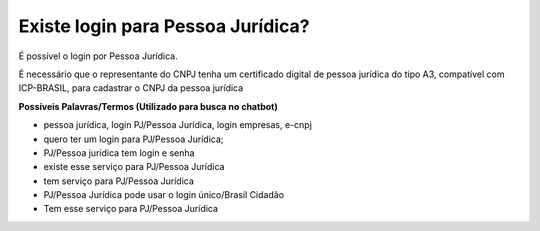﻿Existe login para Pessoa Jurídica?
==================================

É possível o login por Pessoa Jurídica.
  
É necessário que o representante do CNPJ tenha um certificado digital de pessoa jurídica do tipo A3, compatível com ICP-BRASIL, para cadastrar o CNPJ da pessoa jurídica

**Possíveis Palavras/Termos (Utilizado para busca no chatbot)**

- pessoa jurídica, login PJ/Pessoa Jurídica, login empresas, e-cnpj
- quero ter um login para PJ/Pessoa Jurídica;
- PJ/Pessoa jurídica tem login e senha
- existe esse serviço para PJ/Pessoa Jurídica
- tem serviço para PJ/Pessoa Jurídica
- PJ/Pessoa Jurídica pode usar o login único/Brasil Cidadão
- Tem esse serviço para PJ/Pessoa Jurídica
   
.. |site externo| image:: _images/site-ext.gif
            